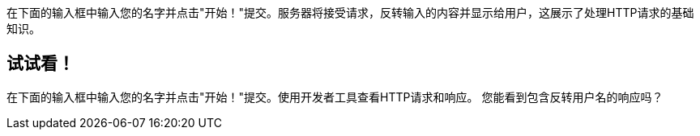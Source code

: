 
在下面的输入框中输入您的名字并点击"开始！"提交。服务器将接受请求，反转输入的内容并显示给用户，这展示了处理HTTP请求的基础知识。

== 试试看！

在下面的输入框中输入您的名字并点击"开始！"提交。使用开发者工具查看HTTP请求和响应。
您能看到包含反转用户名的响应吗？
